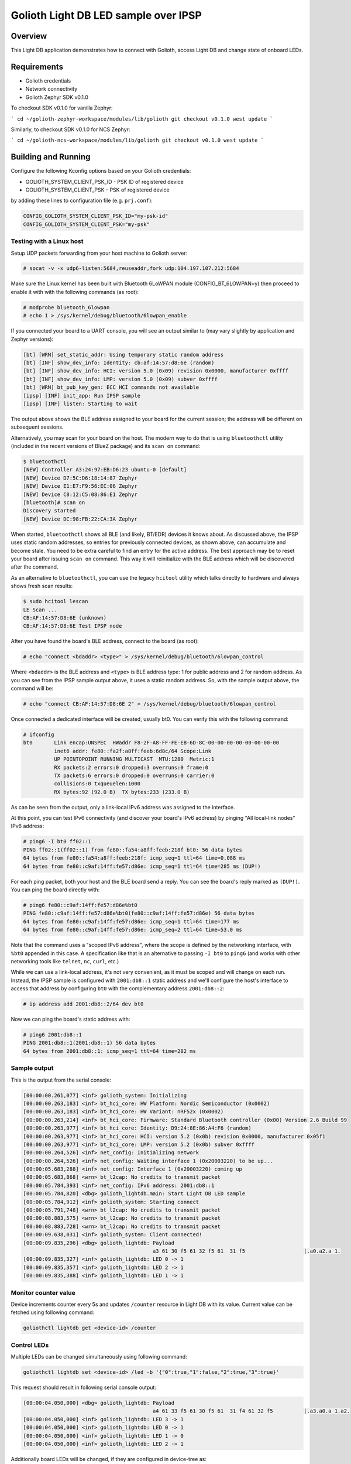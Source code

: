 Golioth Light DB LED sample over IPSP
#####################################

Overview
********

This Light DB application demonstrates how to connect with Golioth, access
Light DB and change state of onboard LEDs.

Requirements
************

- Golioth credentials
- Network connectivity
- Golioth Zephyr SDK v0.1.0

To checkout SDK v0.1.0 for vanilla Zephyr:

```
cd ~/golioth-zephyr-workspace/modules/lib/golioth
git checkout v0.1.0
west update
```

Similarly, to checkout SDK v0.1.0 for NCS Zephyr:

```
cd ~/golioth-ncs-workspace/modules/lib/golioth
git checkout v0.1.0
west update
```

Building and Running
********************

Configure the following Kconfig options based on your Golioth credentials:

- GOLIOTH_SYSTEM_CLIENT_PSK_ID  - PSK ID of registered device
- GOLIOTH_SYSTEM_CLIENT_PSK     - PSK of registered device

by adding these lines to configuration file (e.g. ``prj.conf``):

.. code-block:: cfg

   CONFIG_GOLIOTH_SYSTEM_CLIENT_PSK_ID="my-psk-id"
   CONFIG_GOLIOTH_SYSTEM_CLIENT_PSK="my-psk"

Testing with a Linux host
=========================

Setup UDP packets forwarding from your host machine to Golioth server:

.. code-block:: console

   # socat -v -x udp6-listen:5684,reuseaddr,fork udp:104.197.107.212:5684

Make sure the Linux kernel has been built with Bluetooth 6LoWPAN module
(CONFIG_BT_6LOWPAN=y) then proceed to enable it with with the following commands
(as root):

.. code-block:: console

   # modprobe bluetooth_6lowpan
   # echo 1 > /sys/kernel/debug/bluetooth/6lowpan_enable

If you connected your board to a UART console, you will see an output similar to
(may vary slightly by application and Zephyr versions):

.. code-block:: console

   [bt] [WRN] set_static_addr: Using temporary static random address
   [bt] [INF] show_dev_info: Identity: cb:af:14:57:d8:6e (random)
   [bt] [INF] show_dev_info: HCI: version 5.0 (0x09) revision 0x0000, manufacturer 0xffff
   [bt] [INF] show_dev_info: LMP: version 5.0 (0x09) subver 0xffff
   [bt] [WRN] bt_pub_key_gen: ECC HCI commands not available
   [ipsp] [INF] init_app: Run IPSP sample
   [ipsp] [INF] listen: Starting to wait

The output above shows the BLE address assigned to your board for the
current session; the address will be different on subsequent sessions.

Alternatively, you may scan for your board on the host. The modern way to do
that is using ``bluetoothctl`` utility (included in the recent versions of
BlueZ package) and its ``scan on`` command:

.. code-block:: console

   $ bluetoothctl
   [NEW] Controller A3:24:97:EB:D6:23 ubuntu-0 [default]
   [NEW] Device D7:5C:D6:18:14:87 Zephyr
   [NEW] Device E1:E7:F9:56:EC:06 Zephyr
   [NEW] Device C8:12:C5:08:86:E1 Zephyr
   [bluetooth]# scan on
   Discovery started
   [NEW] Device DC:98:FB:22:CA:3A Zephyr

When started, ``bluetoothctl`` shows all BLE (and likely, BT/EDR) devices it
knows about. As discussed above, the IPSP uses static random addresses, so
entries for previously connected devices, as shown above, can accumulate and
become stale. You need to be extra careful to find an entry for the active
address. The best approach may be to reset your board after issuing
``scan on`` command. This way it will reinitialize with the BLE address
which will be discovered after the command.

As an alternative to ``bluetoothctl``, you can use the legacy ``hcitool``
utility which talks directly to hardware and always shows fresh scan results:

.. code-block:: console

   $ sudo hcitool lescan
   LE Scan ...
   CB:AF:14:57:D8:6E (unknown)
   CB:AF:14:57:D8:6E Test IPSP node

After you have found the board's BLE address, connect to the board (as root):

.. code-block:: console

   # echo "connect <bdaddr> <type>" > /sys/kernel/debug/bluetooth/6lowpan_control

Where ``<bdaddr>`` is the BLE address and ``<type>`` is BLE address type:
1 for public address and 2 for random address. As you can see from
the IPSP sample output above, it uses a static random address. So, with the
sample output above, the command will be:

.. code-block:: console

   # echo "connect CB:AF:14:57:D8:6E 2" > /sys/kernel/debug/bluetooth/6lowpan_control

Once connected a dedicated interface will be created, usually bt0. You can verify this
with the following command:

.. code-block:: console

   # ifconfig
   bt0       Link encap:UNSPEC  HWaddr F8-2F-A8-FF-FE-EB-6D-8C-00-00-00-00-00-00-00-00
             inet6 addr: fe80::fa2f:a8ff:feeb:6d8c/64 Scope:Link
             UP POINTOPOINT RUNNING MULTICAST  MTU:1280  Metric:1
             RX packets:2 errors:0 dropped:3 overruns:0 frame:0
             TX packets:6 errors:0 dropped:0 overruns:0 carrier:0
             collisions:0 txqueuelen:1000
             RX bytes:92 (92.0 B)  TX bytes:233 (233.0 B)

As can be seen from the output, only a link-local IPv6 address was assigned
to the interface.

At this point, you can test IPv6 connectivity (and discover your board's IPv6
address) by pinging "All local-link nodes" IPv6 address:

.. code-block:: console

   # ping6 -I bt0 ff02::1
   PING ff02::1(ff02::1) from fe80::fa54:a8ff:feeb:218f bt0: 56 data bytes
   64 bytes from fe80::fa54:a8ff:feeb:218f: icmp_seq=1 ttl=64 time=0.088 ms
   64 bytes from fe80::c9af:14ff:fe57:d86e: icmp_seq=1 ttl=64 time=285 ms (DUP!)

For each ping packet, both your host and the BLE board send a reply. You
can see the board's reply marked as ``(DUP!)``. You can ping the board
directly with:

.. code-block:: console

   # ping6 fe80::c9af:14ff:fe57:d86e%bt0
   PING fe80::c9af:14ff:fe57:d86e%bt0(fe80::c9af:14ff:fe57:d86e) 56 data bytes
   64 bytes from fe80::c9af:14ff:fe57:d86e: icmp_seq=1 ttl=64 time=177 ms
   64 bytes from fe80::c9af:14ff:fe57:d86e: icmp_seq=2 ttl=64 time=53.0 ms

Note that the command uses a "scoped IPv6 address", where the scope is
defined by the networking interface, with ``%bt0`` appended in this case.
A specification like that is an alternative to passing ``-I bt0`` to
``ping6`` (and works with other networking tools like ``telnet``, ``nc``,
``curl``, etc.)

While we can use a link-local address, it's not very convenient, as it must be
scoped and will change on each run. Instead, the IPSP sample is configured with
``2001:db8::1`` static address and we'll configure the host's interface to
access that address by configuring ``bt0`` with the complementary address
``2001:db8::2``:

.. code-block:: console

   # ip address add 2001:db8::2/64 dev bt0

Now we can ping the board's static address with:

.. code-block:: console

   # ping6 2001:db8::1
   PING 2001:db8::1(2001:db8::1) 56 data bytes
   64 bytes from 2001:db8::1: icmp_seq=1 ttl=64 time=282 ms


Sample output
=============

This is the output from the serial console:

.. code-block:: console

   [00:00:00.261,077] <inf> golioth_system: Initializing
   [00:00:00.263,183] <inf> bt_hci_core: HW Platform: Nordic Semiconductor (0x0002)
   [00:00:00.263,183] <inf> bt_hci_core: HW Variant: nRF52x (0x0002)
   [00:00:00.263,214] <inf> bt_hci_core: Firmware: Standard Bluetooth controller (0x00) Version 2.6 Build 99
   [00:00:00.263,977] <inf> bt_hci_core: Identity: D9:24:8E:86:A4:F6 (random)
   [00:00:00.263,977] <inf> bt_hci_core: HCI: version 5.2 (0x0b) revision 0x0000, manufacturer 0x05f1
   [00:00:00.263,977] <inf> bt_hci_core: LMP: version 5.2 (0x0b) subver 0xffff
   [00:00:00.264,526] <inf> net_config: Initializing network
   [00:00:00.264,526] <inf> net_config: Waiting interface 1 (0x20003220) to be up...
   [00:00:05.683,288] <inf> net_config: Interface 1 (0x20003220) coming up
   [00:00:05.683,868] <wrn> bt_l2cap: No credits to transmit packet
   [00:00:05.784,393] <inf> net_config: IPv6 address: 2001:db8::1
   [00:00:05.784,820] <dbg> golioth_lightdb.main: Start Light DB LED sample
   [00:00:05.784,912] <inf> golioth_system: Starting connect
   [00:00:05.791,748] <wrn> bt_l2cap: No credits to transmit packet
   [00:00:08.883,575] <wrn> bt_l2cap: No credits to transmit packet
   [00:00:08.883,728] <wrn> bt_l2cap: No credits to transmit packet
   [00:00:09.638,031] <inf> golioth_system: Client connected!
   [00:00:09.835,296] <dbg> golioth_lightdb: Payload
                                             a3 61 30 f5 61 32 f5 61  31 f5                   |.a0.a2.a 1.
   [00:00:09.835,327] <inf> golioth_lightdb: LED 0 -> 1
   [00:00:09.835,357] <inf> golioth_lightdb: LED 2 -> 1
   [00:00:09.835,388] <inf> golioth_lightdb: LED 1 -> 1

Monitor counter value
=====================

Device increments counter every 5s and updates ``/counter`` resource in Light DB
with its value. Current value can be fetched using following command:

.. code-block:: console

   goliothctl lightdb get <device-id> /counter

Control LEDs
============

Multiple LEDs can be changed simultaneously using following command:

.. code-block:: console

   goliothctl lightdb set <device-id> /led -b '{"0":true,"1":false,"2":true,"3":true}'

This request should result in following serial console output:

.. code-block:: console

   [00:00:04.050,000] <dbg> golioth_lightdb: Payload
                                             a4 61 33 f5 61 30 f5 61  31 f4 61 32 f5          |.a3.a0.a 1.a2.
   [00:00:04.050,000] <inf> golioth_lightdb: LED 3 -> 1
   [00:00:04.050,000] <inf> golioth_lightdb: LED 0 -> 1
   [00:00:04.050,000] <inf> golioth_lightdb: LED 1 -> 0
   [00:00:04.050,000] <inf> golioth_lightdb: LED 2 -> 1

Additionally board LEDs will be changed, if they are configured in device-tree
as:

- ``/aliases/led0``
- ``/aliases/led1``
- ``/aliases/led2``
- ``/aliases/led3``

TODO
****
- Add tinycbor support to this repo, since it is no longer supported in the Golioth
  Zephyr SDK after v0.1.0. That would allow this sample to stay up to date with the SDK,
  and not be stuck on v0.1.0.
